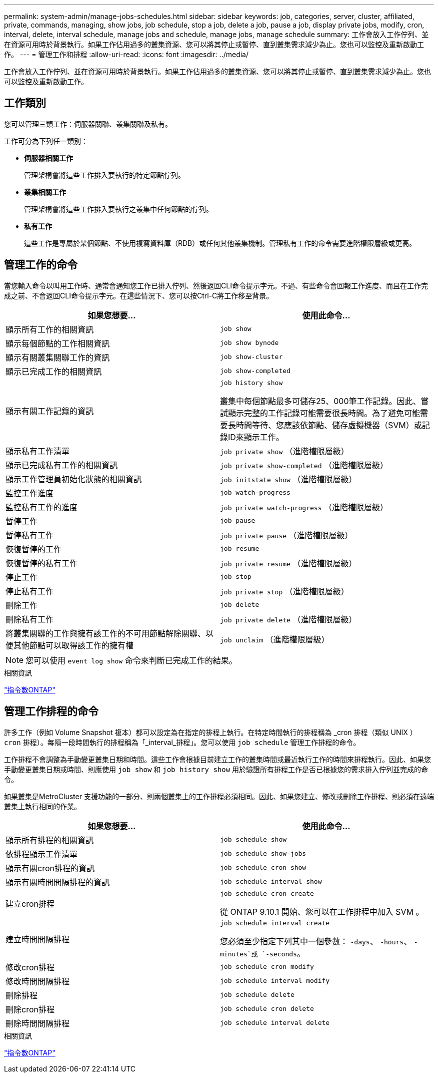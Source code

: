 ---
permalink: system-admin/manage-jobs-schedules.html 
sidebar: sidebar 
keywords: job, categories, server, cluster, affiliated, private, commands, managing, show jobs, job schedule, stop a job, delete a job, pause a job, display private jobs, modify, cron, interval, delete, interval schedule, manage jobs and schedule, manage jobs, manage schedule 
summary: 工作會放入工作佇列、並在資源可用時於背景執行。如果工作佔用過多的叢集資源、您可以將其停止或暫停、直到叢集需求減少為止。您也可以監控及重新啟動工作。 
---
= 管理工作和排程
:allow-uri-read: 
:icons: font
:imagesdir: ../media/


工作會放入工作佇列、並在資源可用時於背景執行。如果工作佔用過多的叢集資源、您可以將其停止或暫停、直到叢集需求減少為止。您也可以監控及重新啟動工作。



== 工作類別

您可以管理三類工作：伺服器關聯、叢集關聯及私有。

工作可分為下列任一類別：

* *伺服器相關工作*
+
管理架構會將這些工作排入要執行的特定節點佇列。

* *叢集相關工作*
+
管理架構會將這些工作排入要執行之叢集中任何節點的佇列。

* *私有工作*
+
這些工作是專屬於某個節點、不使用複寫資料庫（RDB）或任何其他叢集機制。管理私有工作的命令需要進階權限層級或更高。





== 管理工作的命令

當您輸入命令以叫用工作時、通常會通知您工作已排入佇列、然後返回CLI命令提示字元。不過、有些命令會回報工作進度、而且在工作完成之前、不會返回CLI命令提示字元。在這些情況下、您可以按Ctrl-C將工作移至背景。

|===
| 如果您想要... | 使用此命令... 


 a| 
顯示所有工作的相關資訊
 a| 
`job show`



 a| 
顯示每個節點的工作相關資訊
 a| 
`job show bynode`



 a| 
顯示有關叢集關聯工作的資訊
 a| 
`job show-cluster`



 a| 
顯示已完成工作的相關資訊
 a| 
`job show-completed`



 a| 
顯示有關工作記錄的資訊
 a| 
`job history show`

叢集中每個節點最多可儲存25、000筆工作記錄。因此、嘗試顯示完整的工作記錄可能需要很長時間。為了避免可能需要長時間等待、您應該依節點、儲存虛擬機器（SVM）或記錄ID來顯示工作。



 a| 
顯示私有工作清單
 a| 
`job private show` （進階權限層級）



 a| 
顯示已完成私有工作的相關資訊
 a| 
`job private show-completed` （進階權限層級）



 a| 
顯示工作管理員初始化狀態的相關資訊
 a| 
`job initstate show` （進階權限層級）



 a| 
監控工作進度
 a| 
`job watch-progress`



 a| 
監控私有工作的進度
 a| 
`job private watch-progress` （進階權限層級）



 a| 
暫停工作
 a| 
`job pause`



 a| 
暫停私有工作
 a| 
`job private pause` （進階權限層級）



 a| 
恢復暫停的工作
 a| 
`job resume`



 a| 
恢復暫停的私有工作
 a| 
`job private resume` （進階權限層級）



 a| 
停止工作
 a| 
`job stop`



 a| 
停止私有工作
 a| 
`job private stop` （進階權限層級）



 a| 
刪除工作
 a| 
`job delete`



 a| 
刪除私有工作
 a| 
`job private delete` （進階權限層級）



 a| 
將叢集關聯的工作與擁有該工作的不可用節點解除關聯、以便其他節點可以取得該工作的擁有權
 a| 
`job unclaim` （進階權限層級）

|===
[NOTE]
====
您可以使用 `event log show` 命令來判斷已完成工作的結果。

====
.相關資訊
http://docs.netapp.com/ontap-9/topic/com.netapp.doc.dot-cm-cmpr/GUID-5CB10C70-AC11-41C0-8C16-B4D0DF916E9B.html["指令數ONTAP"^]



== 管理工作排程的命令

許多工作（例如 Volume Snapshot 複本）都可以設定為在指定的排程上執行。在特定時間執行的排程稱為 _cron 排程（類似 UNIX ） `cron` 排程）。每隔一段時間執行的排程稱為「_interval_排程」。您可以使用 `job schedule` 管理工作排程的命令。

工作排程不會調整為手動變更叢集日期和時間。這些工作會根據目前建立工作的叢集時間或最近執行工作的時間來排程執行。因此、如果您手動變更叢集日期或時間、則應使用 `job show` 和 `job history show` 用於驗證所有排程工作是否已根據您的需求排入佇列並完成的命令。

如果叢集是MetroCluster 支援功能的一部分、則兩個叢集上的工作排程必須相同。因此、如果您建立、修改或刪除工作排程、則必須在遠端叢集上執行相同的作業。

|===
| 如果您想要... | 使用此命令... 


 a| 
顯示所有排程的相關資訊
 a| 
`job schedule show`



 a| 
依排程顯示工作清單
 a| 
`job schedule show-jobs`



 a| 
顯示有關cron排程的資訊
 a| 
`job schedule cron show`



 a| 
顯示有關時間間隔排程的資訊
 a| 
`job schedule interval show`



 a| 
建立cron排程
 a| 
`job schedule cron create`

從 ONTAP 9.10.1 開始、您可以在工作排程中加入 SVM 。



 a| 
建立時間間隔排程
 a| 
`job schedule interval create`

您必須至少指定下列其中一個參數： `-days`、 `-hours`、 `-minutes`或 `-seconds`。



 a| 
修改cron排程
 a| 
`job schedule cron modify`



 a| 
修改時間間隔排程
 a| 
`job schedule interval modify`



 a| 
刪除排程
 a| 
`job schedule delete`



 a| 
刪除cron排程
 a| 
`job schedule cron delete`



 a| 
刪除時間間隔排程
 a| 
`job schedule interval delete`

|===
.相關資訊
http://docs.netapp.com/ontap-9/topic/com.netapp.doc.dot-cm-cmpr/GUID-5CB10C70-AC11-41C0-8C16-B4D0DF916E9B.html["指令數ONTAP"^]
